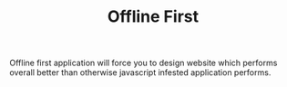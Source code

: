 #+TITLE: Offline First
#+OPTIONS: toc:nil
#+BEGIN_EXPORT markdown
---
title: Offline first
layout: blog.njk
date: 2020-12-22
posttype: blog
tags:
  - blog
  - post
description: Offline first website creates better performing sites overall
---
#+END_EXPORT

Offline first application will force you to design website which performs overall better than otherwise javascript infested application performs.
